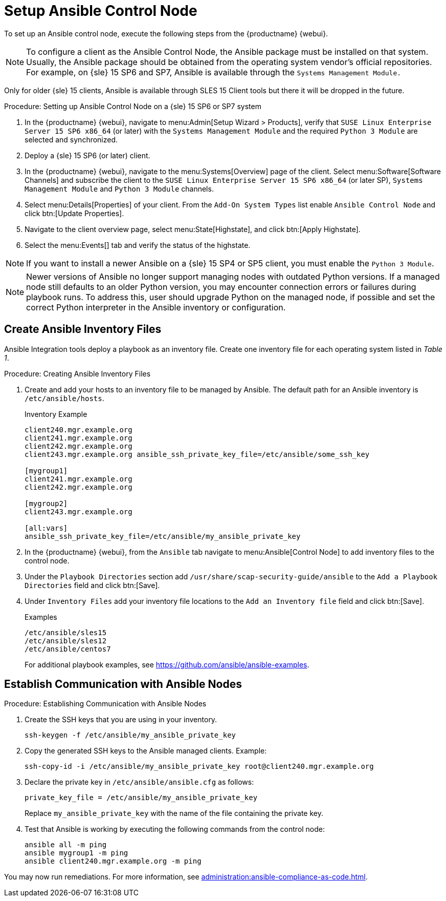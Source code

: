 [[setup-ansible-control-node]]
= Setup Ansible Control Node

To set up an Ansible control node, execute the following steps from the {productname} {webui}.

[NOTE]
====

To configure a client as the Ansible Control Node, the Ansible package must be installed on that system.
Usually, the Ansible package should be obtained from the operating system vendor's official repositories.
For example, on {sle} 15 SP6 and SP7, Ansible is available through the [literal]``Systems Management Module.``
====

Only for older {sle} 15 clients, Ansible is available through SLES 15 Client tools but there it will be dropped in the future.

.Procedure: Setting up Ansible Control Node on a {sle} 15 SP6 or SP7 system

. In the {productname} {webui}, navigate to menu:Admin[Setup Wizard > Products], verify that [literal]``SUSE Linux Enterprise Server 15 SP6 x86_64`` (or later) with the [literal]``Systems Management Module`` and the required [literal]``Python 3 Module`` are selected and synchronized.

. Deploy a {sle} 15 SP6 (or later) client.

. In the {productname} {webui}, navigate to the menu:Systems[Overview] page of the client.
  Select menu:Software[Software Channels] and subscribe the client to the [literal]``SUSE Linux Enterprise Server 15 SP6 x86_64`` (or later SP), [literal]``Systems Management Module`` and  [literal]``Python 3 Module`` channels.

. Select menu:Details[Properties] of your client.
  From the [literal]``Add-On System Types`` list enable [guimenu]``Ansible Control Node`` and click btn:[Update Properties].

. Navigate to the client overview page, select menu:State[Highstate], and click btn:[Apply Highstate].

. Select the menu:Events[] tab and verify the status of the highstate.

[NOTE]
====
If you want to install a newer Ansible on a {sle} 15 SP4 or SP5 client, you must enable the [literal]``Python 3 Module``.
====

[NOTE]
====
Newer versions of Ansible no longer support managing nodes with outdated Python versions.
If a managed node still defaults to an older Python version, you may encounter connection errors or failures during playbook runs.
To address this, user should upgrade Python on the managed node, if possible and set the correct Python interpreter in the Ansible inventory or configuration.
====




[[configure-ansible-inventory-files]]
== Create Ansible Inventory Files

Ansible Integration tools deploy a playbook as an inventory file.
Create one inventory file for each operating system listed in _Table 1_.

.Procedure: Creating Ansible Inventory Files
. Create and add your hosts to an inventory file to be managed by Ansible.
  The default path for an Ansible inventory is [path]``/etc/ansible/hosts``.
+

.Inventory Example
----
client240.mgr.example.org
client241.mgr.example.org
client242.mgr.example.org
client243.mgr.example.org ansible_ssh_private_key_file=/etc/ansible/some_ssh_key

[mygroup1]
client241.mgr.example.org
client242.mgr.example.org

[mygroup2]
client243.mgr.example.org

[all:vars]
ansible_ssh_private_key_file=/etc/ansible/my_ansible_private_key
----



. In the {productname} {webui}, from the [guimenu]``Ansible`` tab navigate to menu:Ansible[Control Node] to add inventory files to the control node.

. Under the [literal]``Playbook Directories`` section add [literal]``/usr/share/scap-security-guide/ansible`` to the [literal]``Add a Playbook Directories`` field and click btn:[Save].

. Under [literal]``Inventory Files`` add your inventory file locations to the [literal]``Add an Inventory file`` field and click btn:[Save].
+
.Examples
----
/etc/ansible/sles15
/etc/ansible/sles12
/etc/ansible/centos7
----
+

For additional playbook examples, see https://github.com/ansible/ansible-examples.



== Establish Communication with Ansible Nodes

.Procedure: Establishing Communication with Ansible Nodes
. Create the SSH keys that you are using in your inventory.
+

----
ssh-keygen -f /etc/ansible/my_ansible_private_key
----

. Copy the generated SSH keys to the Ansible managed clients.
  Example:
+
----
ssh-copy-id -i /etc/ansible/my_ansible_private_key root@client240.mgr.example.org
----

. Declare the private key in [path]``/etc/ansible/ansible.cfg`` as follows:
+

----
private_key_file = /etc/ansible/my_ansible_private_key
----
+

Replace [path]``my_ansible_private_key`` with the name of the file containing the private key.

. Test that Ansible is working by executing the following commands from the control node:
+

----
ansible all -m ping
ansible mygroup1 -m ping
ansible client240.mgr.example.org -m ping
----

You may now run remediations.
For more information, see xref:administration:ansible-compliance-as-code.adoc[].


// bsc#1213077 #9
// section on how to create playbooks, and how to schedule their execution.
// Add a description of the "Playbooks" tab, in general context.
// There is a very summarized descriptions in next section "Compliance as code", but we // need a description of the playbooks tab that is independent of usage with openscap.
